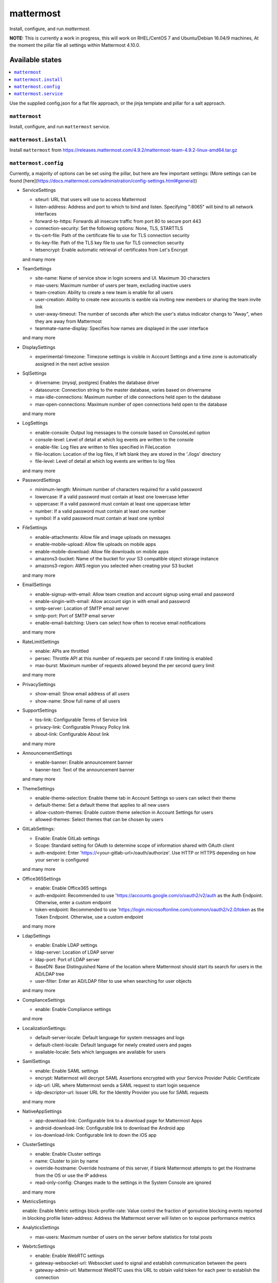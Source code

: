 ==========
mattermost
==========
Install, configure, and run `mattermost`.

**NOTE:** This is currently a work in progress, this will work on RHEL/CentOS 7 and Ubuntu/Debian 16.04/9 machines, At the moment the pillar file all settings within Mattermost 4.10.0.

Available states
===================

.. contents::
  :local:

Use the supplied config.json for a flat file approach,
or the jinja template and pillar for a salt approach.

``mattermost``
--------------

Install, configure, and run ``mattermost`` service.

``mattermost.install``
----------------------

Install ``mattermost`` from https://releases.mattermost.com/4.9.2/mattermost-team-4.9.2-linux-amd64.tar.gz

``mattermost.config``
---------------------

Currently, a majority of options can be set using the pillar, but here are few important settings:
(More settings can be found [here](https://docs.mattermost.com/administration/config-settings.html#general))

- ServiceSettings

  + siteurl: URL that users will use to access Mattermost
  + listen-address: Address and port to which to bind and listen. Specifying ":8065" will bind to all network interfaces
  + forward-to-https: Forwards all insecure traffic from port 80 to secure port 443
  + connection-security: Set the following options: None, TLS, STARTTLS
  + tls-cert-file: Path of the certificate file to use for TLS connection security
  + tls-key-file: Path of the TLS key file to use for TLS connection security
  + letsencrypt: Enable automatic retrieval of certificates from Let's Encrypt
  and many more

- TeamSettings

  + site-name: Name of service show in login screens and UI. Maximum 30 characters
  + max-users: Maximum number of users per team, excluding inactive users
  + team-creation: Ability to create a new team is enable for all users
  + user-creation: Ability to create new accounts is eanble via inviting new members or sharing the team invite link
  + user-away-timeout: The number of seconds after which the user's status indicator changs to "Away", when they are away from Mattermost
  + teammate-name-display: Specifies how names are displayed in the user interface
  and many more

- DisplaySettings

  + experimental-timezone: Timezone settings is visible in Account Settings and a time zone is automatically assigned in the next active session

- SqlSettings

  + drivername: (mysql, postgres) Enables the database driver
  + datasource: Connection string to the master database, varies based on drivername
  + max-idle-connections: Maximum number of idle connections held open to the database
  + max-open-connections: Maximum number of open connections held open to the database
  and many more

- LogSettings

  + enable-console: Output log messages to the console based on ConsoleLevl option
  + console-level: Level of detail at which log events are written to the console
  + enable-file: Log files are written to files specified in FileLocation
  + file-location: Location of the log files, if left blank they are stored in the './logs' directory
  + file-level: Level of detail at which log events are written to log files
  and many more

- PasswordSettings

  + minimum-length: Minimum number of characters required for a valid password
  + lowercase: If a valid password must contain at least one lowercase letter
  + uppercase: If a valid password must contain at least one uppercase letter
  + number: If a valid password must contain at least one number
  + symbol: If a valid password must contain at least one symbol

- FileSettings

  + enable-attachments: Allow file and image uploads on messages
  + enable-mobile-upload: Allow file uploads on mobile apps
  + enable-mobile-download: Allow file downloads on mobile apps
  + amazons3-bucket: Name of the bucket for your S3 compatible object storage instance
  + amazons3-region: AWS region you selected when creating your S3 bucket
  and many more

- EmailSettings

  + enable-signup-with-email: Allow team creation and account signup using email and password
  + enable-singin-with-email: Allow account sign in with email and password
  + smtp-server: Location of SMTP email server
  + smtp-port: Port of SMTP email server
  + enable-email-batching: Users can select how often to receive email notifications
  and many more

- RateLimitSettings

  + enable: APIs are throttled
  + persec: Throttle API at this number of requests per second if rate limiting is enabled
  + max-burst: Maximum number of requests allowed beyond the per second query limit
  and many more

- PrivacySettings

  + show-email: Show email address of all users
  + show-name: Show full name of all users

- SupportSettings

  + tos-link: Configurable Terms of Service link
  + privacy-link: Configurable Privacy Policy link
  + about-link: Configurable About link
  and many more

- AnnouncementSettings

  + enable-banner: Enable announcement banner
  + banner-text: Text of the announcement banner
  and many more

- ThemeSettings

  + enable-theme-selection: Enable theme tab in Account Settings so users can select their theme
  + default-theme: Set a default theme that applies to all new users
  + allow-custom-themes: Enable custom theme selection in Account Settings for users
  + allowed-themes: Select themes that can be chosen by users

- GitLabSettings:

  + Enable: Enable GitLab settings
  + Scope: Standard setting for OAuth to determine scope of information shared with OAuth client
  + auth-endpoint: Enter 'https://<your-gitlab-url>/oauth/authorize'. Use HTTP or HTTPS depending on how your server is configured
  and many more

- Office365Settings

  + enable: Enable Office365 settings
  + auth-endpoint: Recommended to use 'https://accounts.google.com/o/oauth2/v2/auth as the Auth Endpoint. Otherwise, enter a custom endpoint
  + token-endpoint: Recommended to use 'https://login.microsoftonline.com/common/oauth2/v2.0/token as the Token Endpoint. Otherwise, use a custom endpoint
  and many more

- LdapSettings

  + enable: Enable LDAP settings
  + ldap-server: Location of LDAP server
  + ldap-port: Port of LDAP server
  + BaseDN: Base Distinguished Name of the location where Mattermost should start its search for users in the AD/LDAP tree
  + user-filter: Enter an AD/LDAP filter to use when searching for user objects
  and many more

- ComplianceSettings

  + enable: Enable Compliance settings
  and more

- LocalizationSettings:

  + default-server-locale: Default language for system messages and logs
  + default-client-locale: Default language for newly created users and pages
  + available-locale: Sets which languages are available for users

- SamlSettings

  + enable: Enable SAML settings
  + encrypt: Mattermost will decrypt SAML Assertions encrypted with your Service Provider Public Certificate
  + idp-url: URL where Mattermost sends a SAML request to start login sequence
  + idp-descriptor-url: Issuer URL for the Identity Provider you use for SAML requests
  and many more

- NativeAppSettings

  + app-download-link: Configurable link to a download page for Mattermost Apps
  + android-download-link: Configurable link to download the Android app
  + ios-download-link: Configurable link to down the iOS app

- ClusterSettings

  + enable: Enable Cluster settings
  + name: Cluster to join by name
  + override-hostname: Override hostname of this server, if blank Mattermost attempts to get the Hostname from the OS or use the IP address
  + read-only-config: Changes made to the settings in the System Console are ignored
  and many more

- MetricsSettings

  enable: Enable Metric settings
  block-profile-rate: Value control the fraction of goroutine blocking events reported in blocking profile
  listen-address: Address the Mattermost server will listen on to expose performance metrics

- AnalyticsSettings

  + max-users: Maximum number of users on the server before statistics for total posts

- WebrtcSettings

  + enable: Enable WebRTC settings
  + gateway-websocket-url: Websocket used to signal and establish communication between the peers
  + gateway-admin-url: Mattermost WebRTC uses this URL to obtain valid token for each peer to establish the connection
  and many more

- ElasticsearchSettings

  + connection-url: Address of the Elasticsearch server
  + username: Username to authenticate to the Elasticsearch server
  + password; Password to authenticate to the Elasticsearch server
  and many more

- DataRetentionSettings

  + enable-message-deletion: Enable how long messages kept in channels and direct messages
  + message-retention: Number of days Mattermost keeps messages in channels in direct messages
  + file-retention: Number of days Mattermost keeps files in channels and direct messages
  and many more

- JobSettings

  + run-jobs: Set whether or not this Mattermost server will handle tasks created by the Scheduler
  + run-scheduler: Set whether or not this Mattermost server will schedule tasks that will be completed by a Worker

- PluginSettings

  + enable: Enable plugins on your Mattermost server
  + enable-uploads: Enable the ability to upload plugins to Mattermost
  + Directory: Directory where plugins are installed/stored

``mattermost.service``
----------------------

Make sure ``mattermost`` service running

